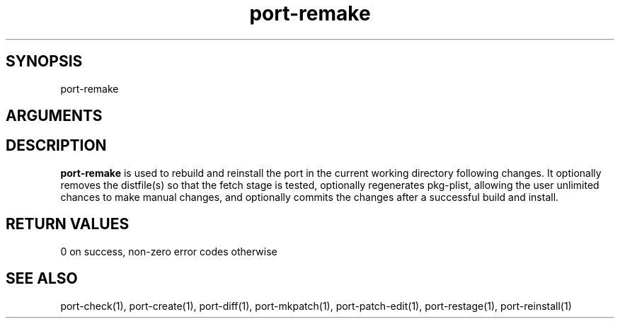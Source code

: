 \" Generated by script2man from port-remake
.TH port-remake 1

\" Convention:
\" Underline anything that is typed verbatim - commands, etc.
.SH SYNOPSIS
.PP
.nf 
.na
port-remake
.ad
.fi

.SH ARGUMENTS
.nf
.na

.ad
.fi

.SH DESCRIPTION

.B port-remake
is used to rebuild and reinstall
the port in the current working directory
following changes.  It optionally removes the distfile(s)
so that the fetch stage is tested, optionally regenerates
pkg-plist, allowing the user unlimited chances to make
manual changes, and optionally commits the changes after
a successful build and install.

.SH RETURN VALUES

0 on success, non-zero error codes otherwise

.SH SEE ALSO

port-check(1), port-create(1), port-diff(1), port-mkpatch(1),
port-patch-edit(1), port-restage(1), port-reinstall(1)

